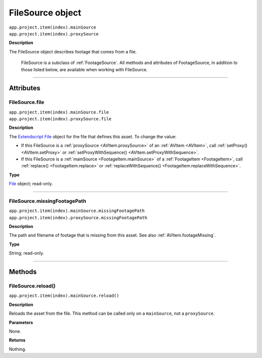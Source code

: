 .. _FileSource:

FileSource object
################################################

|  ``app.project.item(index).mainSource``
|  ``app.project.item(index).proxySource``

**Description**

The FileSource object describes footage that comes from a file.

    FileSource is a subclass of :ref:`FootageSource`. All methods and attributes of FootageSource, in addition to those listed below, are available when working with FileSource.

----

==========
Attributes
==========

.. _FileSource.file:

FileSource.file
*********************************************

|  ``app.project.item(index).mainSource.file``
|  ``app.project.item(index).proxySource.file``

**Description**

The `Extendscript File <https://extendscript.docsforadobe.dev/file-system-access/file-object.html>`_ object for the file that defines this asset. To change the value:

-  If this FileSource is a :ref:`proxySource <AVItem.proxySource>` of an :ref:`AVItem <AVItem>`, call :ref:`setProxy() <AVItem.setProxy>` or :ref:`setProxyWithSequence() <AVItem.setProxyWithSequence>`.
-  If this FileSource is a :ref:`mainSource <FootageItem.mainSource>` of a :ref:`FootageItem <FootageItem>`, call :ref:`replace() <FootageItem.replace>` or :ref:`replaceWithSequence() <FootageItem.replaceWithSequence>`.

**Type**

`File <https://extendscript.docsforadobe.dev/file-system-access/file-object.html>`_ object; read-only.

----

.. _FileSource.missingFootagePath:

FileSource.missingFootagePath
*********************************************

|  ``app.project.item(index).mainSource.missingFootagePath``
|  ``app.project.item(index).proxySource.missingFootagePath``

**Description**

The path and filename of footage that is missing from this asset. See also :ref:`AVItem.footageMissing`.

**Type**

String; read-only.

----

=======
Methods
=======

.. _FileSource.reload:

FileSource.reload()
*********************************************

``app.project.item(index).mainSource.reload()``

**Description**

Reloads the asset from the file. This method can be called only on a ``mainSource``, not a ``proxySource``.

**Parameters**

None.

**Returns**

Nothing.
